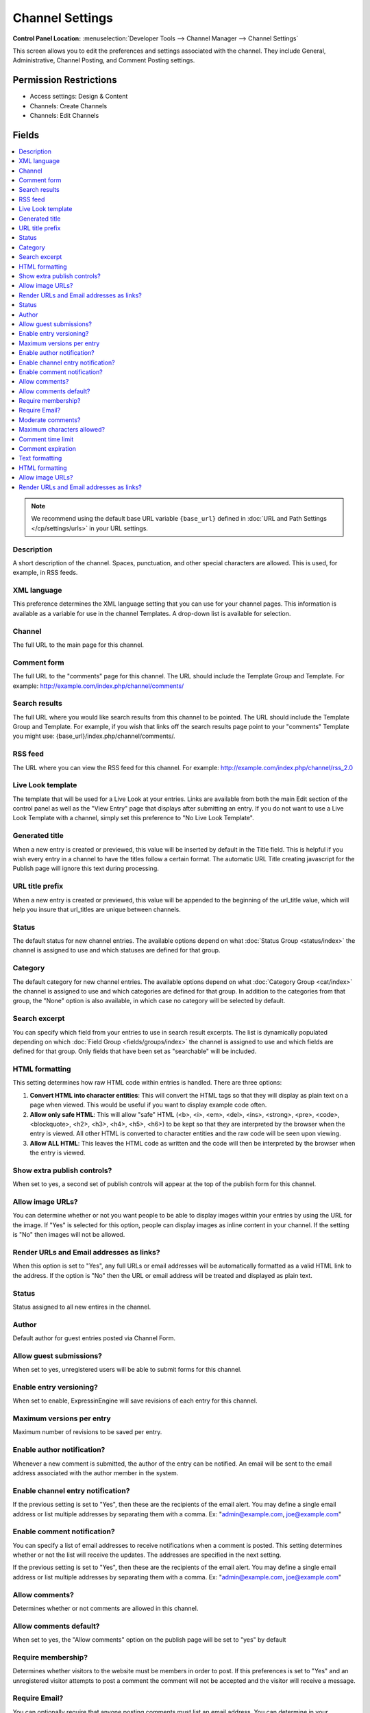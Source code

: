 Channel Settings
================

.. rst-class:: cp-path

**Control Panel Location:** :menuselection:`Developer Tools --> Channel Manager --> Channel Settings`

.. Overview

This screen allows you to edit the preferences and settings associated with the
channel. They include General, Administrative, Channel Posting, and Comment
Posting settings.

.. Screenshot (optional)

.. Permissions

Permission Restrictions
-----------------------

* Access settings: Design & Content
* Channels: Create Channels
* Channels: Edit Channels

Fields
------

.. contents::
  :local:
  :depth: 1

.. Each Field


.. note:: We recommend using the default base URL variable ``{base_url}`` defined in :doc:`URL and Path Settings </cp/settings/urls>` in your URL settings.

Description
~~~~~~~~~~~

A short description of the channel. Spaces, punctuation, and other
special characters are allowed. This is used, for example, in RSS feeds.

XML language
~~~~~~~~~~~~

This preference determines the XML language setting that you can use for
your channel pages. This information is available as a variable for use
in the channel Templates. A drop-down list is available for selection.

Channel
~~~~~~~

The full URL to the main page for this channel.

Comment form
~~~~~~~~~~~~

The full URL to the "comments" page for this channel. The URL should
include the Template Group and Template. For example:
http://example.com/index.php/channel/comments/

Search results
~~~~~~~~~~~~~~


The full URL where you would like search results from this channel to be
pointed. The URL should include the Template Group and Template. For
example, if you wish that links off the search results page point to
your "comments" Template you might use:
{base_url}/index.php/channel/comments/.

RSS feed
~~~~~~~~~

The URL where you can view the RSS feed for this channel. For example:
http://example.com/index.php/channel/rss_2.0

Live Look template
~~~~~~~~~~~~~~~~~~

The template that will be used for a Live Look at your entries. Links
are available from both the main Edit section of the control panel as
well as the "View Entry" page that displays after submitting an entry.
If you do not want to use a Live Look Template with a channel, simply
set this preference to "No Live Look Template".

Generated title
~~~~~~~~~~~~~~~

When a new entry is created or previewed, this value will be inserted by
default in the Title field. This is helpful if you wish every entry in a
channel to have the titles follow a certain format. The automatic URL
Title creating javascript for the Publish page will ignore this text
during processing.

URL title prefix
~~~~~~~~~~~~~~~~~

When a new entry is created or previewed, this value will be appended to
the beginning of the url_title value, which will help you insure that
url_titles are unique between channels.

Status
~~~~~~

The default status for new channel entries. The available options depend
on what :doc:`Status Group <status/index>` the channel is assigned to
use and which statuses are defined for that group.

Category
~~~~~~~~

The default category for new channel entries. The available options
depend on what :doc:`Category Group <cat/index>` the channel is
assigned to use and which categories are defined for that group. In
addition to the categories from that group, the "None" option is also
available, in which case no category will be selected by default.

Search excerpt
~~~~~~~~~~~~~~

You can specify which field from your entries to use in search result
excerpts. The list is dynamically populated depending on which :doc:`Field
Group <fields/groups/index>` the channel is assigned to use and which
fields are defined for that group. Only fields that have been set as
"searchable" will be included.

HTML formatting
~~~~~~~~~~~~~~~

This setting determines how raw HTML code within entries is handled.
There are three options:

#. **Convert HTML into character entities**: This will convert the HTML
   tags so that they will display as plain text on a page when viewed.
   This would be useful if you want to display example code often.
#. **Allow only safe HTML**: This will allow "safe" HTML (<b>, <i>,
   <em>, <del>, <ins>, <strong>, <pre>, <code>, <blockquote>, <h2>,
   <h3>, <h4>, <h5>, <h6>) to be kept so that they are interpreted by
   the browser when the entry is viewed. All other HTML is converted to
   character entities and the raw code will be seen upon viewing.
#. **Allow ALL HTML**: This leaves the HTML code as written and the code
   will then be interpreted by the browser when the entry is viewed.

Show extra publish controls?
~~~~~~~~~~~~~~~~~~~~~~~~~~~~

When set to yes, a second set of publish controls will appear at the top of the publish form for this channel.

Allow image URLs?
~~~~~~~~~~~~~~~~~

You can determine whether or not you want people to be able to display
images within your entries by using the URL for the image. If "Yes" is
selected for this option, people can display images as inline content in
your channel. If the setting is "No" then images will not be allowed.

Render URLs and Email addresses as links?
~~~~~~~~~~~~~~~~~~~~~~~~~~~~~~~~~~~~~~~~~

When this option is set to "Yes", any full URLs or email addresses will
be automatically formatted as a valid HTML link to the address. If the
option is "No" then the URL or email address will be treated and
displayed as plain text.

Status
~~~~~~

Status assigned to all new entires in the channel.

Author
~~~~~~

Default author for guest entries posted via Channel Form.

Allow guest submissions?
~~~~~~~~~~~~~~~~~~~~~~~~

When set to yes, unregistered users will be able to submit forms for this channel.

Enable entry versioning?
~~~~~~~~~~~~~~~~~~~~~~~~

When set to enable, ExpressinEngine will save revisions of each entry for this channel.

Maximum versions per entry
~~~~~~~~~~~~~~~~~~~~~~~~~~

Maximum number of revisions to be saved per entry.

Enable author notification?
~~~~~~~~~~~~~~~~~~~~~~~~~~~

Whenever a new comment is submitted, the author of the entry can be
notified. An email will be sent to the email address associated with the
author member in the system.

Enable channel entry notification?
~~~~~~~~~~~~~~~~~~~~~~~~~~~~~~~~~~

If the previous setting is set to "Yes", then these are the recipients
of the email alert. You may define a single email address or list
multiple addresses by separating them with a comma. Ex:
"admin@example.com, joe@example.com"

Enable comment notification?
~~~~~~~~~~~~~~~~~~~~~~~~~~~~

You can specify a list of email addresses to receive notifications when
a comment is posted. This setting determines whether or not the list
will receive the updates. The addresses are specified in the next
setting.

If the previous setting is set to "Yes", then these are the recipients
of the email alert. You may define a single email address or list
multiple addresses by separating them with a comma. Ex:
"admin@example.com, joe@example.com"

.. _channel_prefs_allow_comments:

Allow comments?
~~~~~~~~~~~~~~~

Determines whether or not comments are allowed in this channel.

Allow comments default?
~~~~~~~~~~~~~~~~~~~~~~~

When set to yes, the "Allow comments" option on the publish page will be set to
"yes" by default

Require membership?
~~~~~~~~~~~~~~~~~~~

Determines whether visitors to the website must be members in order to
post. If this preferences is set to "Yes" and an unregistered visitor
attempts to post a comment the comment will not be accepted and the
visitor will receive a message.

Require Email?
~~~~~~~~~~~~~~

You can optionally require that anyone posting comments must list an
email address. You can determine in your
:doc:`/cp/design/index` whether or not the address is shown
publicly, but requiring an email address in order to post comments can
help reduce the number of "spam" comments you receive since the visitor
must submit a valid email address.

Moderate comments?
~~~~~~~~~~~~~~~~~~

If this option is enabled, then comments will not immediately appear on
the site. Instead, the comments will go into a queue and await
review/moderation by an administrator.

Member Groups (such as the SuperAdmin Group by default) can be set to
bypass comment moderation and have their comments posted immediately.
That option can be set at :menuselection:`Members --> Member Groups`.

Maximum characters allowed?
~~~~~~~~~~~~~~~~~~~~~~~~~~~

You may set a maximum number of characters allowed in any comment.
Setting this preference to 0 (zero) will not place a restriction on the
number of characters allowed.

Comment time limit
~~~~~~~~~~~~~~~~~~

This is the optional number of seconds that must lapse after a comment
is posted before that same user can post another comment. This setting
can help reduce comment "spam". The preference can be left blank or set
to 0 (zero) if you do not want to impose a limit.


Comment expiration
~~~~~~~~~~~~~~~~~~

The number of days after an entry is posted in which to allow comments.
After that period has expired, the entry will be closed to commenting
and the comment form will no longer appear. Existing comments will still
be displayed. Enter 0 (zero) for no expiration. Note that this
preference sets the *default* setting for the channel. The setting can
be overridden and changed on a per-entry basis.

You may override this setting in the
:doc:`/comment/control_panel/index` section of the Comment
Module so that comments are set to be moderated rather than closed once
the expiration period is passed.

If you also select the checkbox accompanying this setting, then all
existing entries in this channel will be updated to reflect the new
setting when you submit.

Text formatting
~~~~~~~~~~~~~~~

This setting determines how comments are formatted by the system. There
are three possible choices:

#. **None**: No automatic formatting is done; the comment is left as-is.
   This could be useful if you want people to be able to use full HTML
   in their comments.
#. **xhtml**: Comments will be formatted as valid XHTML. Text blocks
   with double line breaks will be turned into paragraphs, line breaks
   will be replaced by <br /> tags, special characters will be formatted
   as character entities, etc.
#. **Auto <br />**: All line breaks in the comment will be converted
   into <br /> tags. This includes any line breaks that may occur inside
   HTML code, which could cause unexpected displays.

HTML formatting
~~~~~~~~~~~~~~~

Like the channel setting, this preference determines how raw HTML code
within comments is handled. There are three options:

#. **Convert HTML into character entities**: This will convert the HTML
   tags so that they will display as plain text on a page when viewed.
   This would be useful if you want to display example code often.
#. **Allow only safe HTML**: This will allow "safe" HTML (<b>, <i>, <u>,
   <em>, <strike>, <strong>, <pre>, <code>, <blockquote>) to be kept so
   that they are interpreted by the browser when the entry is viewed.
   All other HTML is converted to character entities and the raw code
   will be seen upon viewing. Note that while <h2>, <h3>, <h4>, <h5>,
   <h6> are considered "safe" in channel entries, they are not allowed
   in comments.
#. **Allow all HTML (not recommended)**: This leaves the HTML code as
   written and the code will then be interpreted by the browser when the
   entry is viewed. This is generally not recommended since visitors
   would be able to submit HTML code which could drastically alter the
   display of your webpage.

Allow image URLs?
~~~~~~~~~~~~~~~~~

You can determine whether or not you want people to be able to display
images within comments by using the URL for the image.

Render URLs and Email addresses as links?
~~~~~~~~~~~~~~~~~~~~~~~~~~~~~~~~~~~~~~~~~

When this option is set to "Yes", any full URLs or email addresses will
be automatically formatted as a valid HTML link to the address. If the
option is "No" then the URL or email address will be treated and
displayed as plain text.


